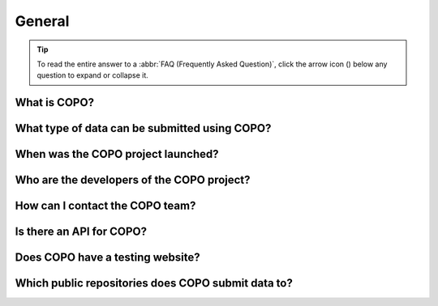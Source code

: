 .. _faq-general:

General
-------

.. tip::

   To read the entire answer to a :abbr:`FAQ (Frequently Asked Question)`, click the arrow icon
   (|collapsible-item-arrow|) below any question to expand or collapse it.

.. raw:: html

  <hr>

What is COPO?
~~~~~~~~~~~~~

.. collapse::   Click to view answer

   .. raw:: html

      <br>

   COPO standards for Collaborative OPen Omics. It is a web-based platform that helps the scientific
   community describe their research data using :abbr:`FAIR (Findable, Accessible, Interoperable, and Reusable)`
   community standards and share it with appropriate public repositories. It is an open-source project based at the
   `Earlham Institute (EI) <https://www.earlham.ac.uk>`__ formerly known as :abbr:`TGAC (The Genome Analysis Centre)`
   in Norwich, United Kingdom.

   COPO simplifies the process of preparing, validating and submitting research metadata, making it easier for
   persons to comply with data sharing requirements and promote open science.

    COPO supports a variety of data types, including genomic sequences, phenotypic data, and ecological observations.
    It provides tools for metadata annotation, data validation, and submission to repositories such as the
    European Nucleotide Archive (ENA), the Open Science Framework (OSF), and Dataverse among others.

.. raw:: html

   <br>


What type of data can be submitted using COPO?
~~~~~~~~~~~~~~~~~~~~~~~~~~~~~~~~~~~~~~~~~~~~~~

.. collapse::   Click to view answer

   .. raw:: html

      <br>

   The Collaborative OPen Omics (COPO) project supports the following types of omics data:

    * :ref:`Assemblies <assemblies>` (e.g. FASTA)
    * :ref:`Barcoding <barcoding-manifest-submissions>` (e.g. 10x Genomics, PacBio)
    * :ref:`Images <image-submission>` (e.g. :abbr:`REMBI (Recommended Metadata for Biological Images)`,
      :abbr:`ST-FISH (Spatial Transcriptomics Fluorescence In Situ Hybridisation)`)
    * :ref:`Reads <reads>` (e.g. Illumina, Oxford Nanopore Technologies, PacBio)
    * :ref:`Samples <samples-submission>` (e.g. Tree of Life, :abbr:`DwC (Darwin Core)`,
      :abbr:`MIxS (Minimum Information about any, (x) Sequence)`,
      :abbr:`FAANG (Functional Annotation of Animal Genomes)`)
    * :ref:`Sequence Annotations <sequence-annotations>` (e.g., GFF3, VCF)
    * :ref:`Single-cell <single-cell-submissions>` (e.g. 10x Genomics, Smart-seq)

   In addition, COPO supports the submission of associated data files. See :ref:`files` for more information.

   .. seealso::

      :ref:`Public Repositories for COPO Data Submissions <faq-public-repositories>`

.. raw:: html

   <br>

When was the COPO  project launched?
~~~~~~~~~~~~~~~~~~~~~~~~~~~~~~~~~~~~

.. collapse::   Click to view answer

   .. raw:: html

      <br>

   In September 2014, the COPO project was launched under the Biotechnology and Biological Sciences Research Council
   (BBSRC) with the aim of improving open access to and management of data within plant research. It was known as
   Collaborative Open Plant Omics at that time and is based at the The Genome Analysis Centre (TGAC).

   Now, the project is known as Collaborative OPen Omics. It is based at the
   `Earlham Institute (EI) <https://www.earlham.ac.uk>`__ formerly known as :abbr:`TGAC (The Genome Analysis Centre)`.

   .. list-table:: COPO project's logos over the years
      :width: 100%
      :align: center
      :header-rows: 1

      * - 2014 - 2022
        - 2023 - PRESENT
      * - .. figure:: /assets/logos/copo_logo_old.png
             :height: 10ex
             :alt: COPO logo during the years 2014 - 2022
             :align: center
             :target: https://raw.githubusercontent.com/TGAC/COPO-documentation/main/assets/logos/copo_logo_old.png
             :class: with-shadow with-border
        - .. figure:: /assets/logos/copo_logo_new.png
             :height: 12ex
             :alt: COPO logo during the years 2023 - PRESENT
             :align: center
             :target: https://raw.githubusercontent.com/TGAC/COPO-documentation/main/assets/logos/copo_logo_new.png
             :class: with-shadow with-border

   .. seealso::

     * :download:`Download a seminar presentation </assets/files/presentations/EI_Seminar_23042024_Advancing_Biodiversity_Research_The_Evolution_of_COPO.pptx>`
       which gives an overview of the evolution of the COPO project since its inception in 2014 to the present day

.. raw:: html

   <br>


Who are the developers of the COPO project?
~~~~~~~~~~~~~~~~~~~~~~~~~~~~~~~~~~~~~~~~~~~~

.. collapse::   Click to view answer

   .. raw:: html

      <br>

   Please see `COPO team <https://copo-project.org/about/#project-team-section-current>`__ section on the **About** web
   page of the COPO's website for current software developers of the project.

.. raw:: html

   <br>

How can I contact the COPO team?
~~~~~~~~~~~~~~~~~~~~~~~~~~~~~~~~~~

.. collapse::   Click to view answer

   .. raw:: html

      <br>

   You can contact the COPO team by sending an email to :email:`ei.copo@earlham.ac.uk` or by using the contact form on
   the `Contact <https://copo-project.org/contact/>`__ page of the COPO's website.

.. raw:: html

   <br>

Is there an API for COPO?
~~~~~~~~~~~~~~~~~~~~~~~~~

.. collapse::   Click to view answer

   .. raw:: html

      <br>

   Yes, COPO provides a :abbr:`RESTful (REpresentational State Transfer ful)` :term:`API` that allows programmatic
   access to its features and functionalities.

   For more information, please refer to the :ref:`Using COPO API documentation <copo-api>`.

.. raw:: html

   <br>

Does COPO have a testing website?
~~~~~~~~~~~~~~~~~~~~~~~~~~~~~~~~~~

.. collapse::   Click to view answer

   .. raw:: html

      <br>

   Yes, COPO has a testing website that users can explore features and functionalities before performing actual
   submissions. It can be accessed at `<https://demo.copo-project.org>`__.

   Any data submitted via this testing site is not submitted to any public repositories and is deleted after 24 hours.

.. raw:: html

   <br>

.. _faq-public-repositories:

Which public repositories does COPO submit data to?
~~~~~~~~~~~~~~~~~~~~~~~~~~~~~~~~~~~~~~~~~~~~~~~~~~~~

.. collapse::   Click to view answer

   .. raw:: html

      <br>

   COPO submits data to the following public repositories:

   * `Biostudies <https://www.ebi.ac.uk/biostudies/>`__ in care of
     `BioImage Archive (BIA) <https://www.ebi.ac.uk/bioimage-archive/>`__
   * `European Nucleotide Archive (ENA) <https://www.ebi.ac.uk/ena/browser/home>`__
   * `Zenodo <https://zenodo.org/>`__

   .. list-table:: Data Submission Types and Repositories
      :width: 100%
      :align: center
      :header-rows: 1

      * - Submission type
        - Public repository
      * - Assemblies
        - ENA
      * - Barcoding (also known as Tagged sequences)
        - ENA
      * - Images
        - Zenodo (for :abbr:`REMBI (Recommended Metadata for Biological Images)` images,
          :abbr:`ST-FISH (Spatial Transcriptomics Fluorescence In Situ Hybridisation)`),
          :abbr:`BIA (BioImage Archive)` (for samples images, REMBI images (forthcoming))
      * - Reads
        - ENA
      * - Samples
        - ENA
      * - Sequence Annotations
        - ENA
      * - Single-cell
        - ENA


.. raw:: html

   <hr>

..
    Images declaration
..

.. |collapsible-item-arrow| image:: /assets/images/icons/collapsible_item_arrow.png
   :height: 2ex
   :class: no-scaled-link